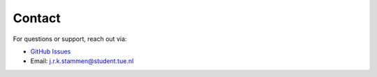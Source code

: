 Contact
=======

For questions or support, reach out via:

- `GitHub Issues <https://github.com/JortStamme/Controltheorylibrary/issues>`_
- Email: j.r.k.stammen@student.tue.nl
